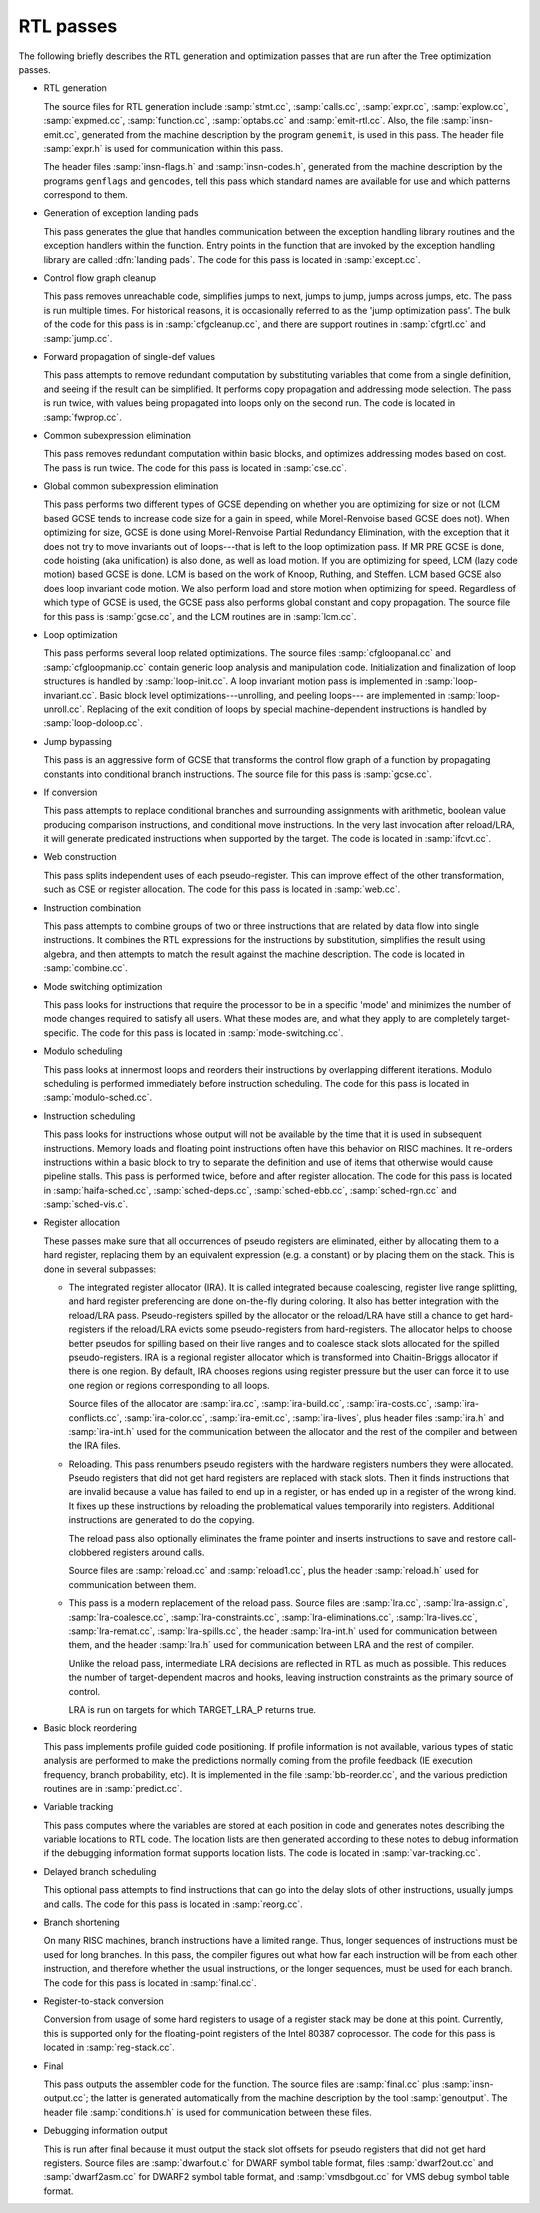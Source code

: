 ..
  Copyright 1988-2022 Free Software Foundation, Inc.
  This is part of the GCC manual.
  For copying conditions, see the GPL license file

.. _rtl-passes:

RTL passes
**********

The following briefly describes the RTL generation and optimization
passes that are run after the Tree optimization passes.

* RTL generation

  .. Avoiding overfull is tricky here.

  The source files for RTL generation include
  :samp:`stmt.cc`,
  :samp:`calls.cc`,
  :samp:`expr.cc`,
  :samp:`explow.cc`,
  :samp:`expmed.cc`,
  :samp:`function.cc`,
  :samp:`optabs.cc`
  and :samp:`emit-rtl.cc`.
  Also, the file
  :samp:`insn-emit.cc`, generated from the machine description by the
  program ``genemit``, is used in this pass.  The header file
  :samp:`expr.h` is used for communication within this pass.

  .. index:: genflags

  .. index:: gencodes

  The header files :samp:`insn-flags.h` and :samp:`insn-codes.h`,
  generated from the machine description by the programs ``genflags``
  and ``gencodes``, tell this pass which standard names are available
  for use and which patterns correspond to them.

* Generation of exception landing pads

  This pass generates the glue that handles communication between the
  exception handling library routines and the exception handlers within
  the function.  Entry points in the function that are invoked by the
  exception handling library are called :dfn:`landing pads`.  The code
  for this pass is located in :samp:`except.cc`.

* Control flow graph cleanup

  This pass removes unreachable code, simplifies jumps to next, jumps to
  jump, jumps across jumps, etc.  The pass is run multiple times.
  For historical reasons, it is occasionally referred to as the 'jump
  optimization pass'.  The bulk of the code for this pass is in
  :samp:`cfgcleanup.cc`, and there are support routines in :samp:`cfgrtl.cc`
  and :samp:`jump.cc`.

* Forward propagation of single-def values

  This pass attempts to remove redundant computation by substituting
  variables that come from a single definition, and
  seeing if the result can be simplified.  It performs copy propagation
  and addressing mode selection.  The pass is run twice, with values
  being propagated into loops only on the second run.  The code is
  located in :samp:`fwprop.cc`.

* Common subexpression elimination

  This pass removes redundant computation within basic blocks, and
  optimizes addressing modes based on cost.  The pass is run twice.
  The code for this pass is located in :samp:`cse.cc`.

* Global common subexpression elimination

  This pass performs two
  different types of GCSE  depending on whether you are optimizing for
  size or not (LCM based GCSE tends to increase code size for a gain in
  speed, while Morel-Renvoise based GCSE does not).
  When optimizing for size, GCSE is done using Morel-Renvoise Partial
  Redundancy Elimination, with the exception that it does not try to move
  invariants out of loops---that is left to  the loop optimization pass.
  If MR PRE GCSE is done, code hoisting (aka unification) is also done, as
  well as load motion.
  If you are optimizing for speed, LCM (lazy code motion) based GCSE is
  done.  LCM is based on the work of Knoop, Ruthing, and Steffen.  LCM
  based GCSE also does loop invariant code motion.  We also perform load
  and store motion when optimizing for speed.
  Regardless of which type of GCSE is used, the GCSE pass also performs
  global constant and  copy propagation.
  The source file for this pass is :samp:`gcse.cc`, and the LCM routines
  are in :samp:`lcm.cc`.

* Loop optimization

  This pass performs several loop related optimizations.
  The source files :samp:`cfgloopanal.cc` and :samp:`cfgloopmanip.cc` contain
  generic loop analysis and manipulation code.  Initialization and finalization
  of loop structures is handled by :samp:`loop-init.cc`.
  A loop invariant motion pass is implemented in :samp:`loop-invariant.cc`.
  Basic block level optimizations---unrolling, and peeling loops---
  are implemented in :samp:`loop-unroll.cc`.
  Replacing of the exit condition of loops by special machine-dependent
  instructions is handled by :samp:`loop-doloop.cc`.

* Jump bypassing

  This pass is an aggressive form of GCSE that transforms the control
  flow graph of a function by propagating constants into conditional
  branch instructions.  The source file for this pass is :samp:`gcse.cc`.

* If conversion

  This pass attempts to replace conditional branches and surrounding
  assignments with arithmetic, boolean value producing comparison
  instructions, and conditional move instructions.  In the very last
  invocation after reload/LRA, it will generate predicated instructions
  when supported by the target.  The code is located in :samp:`ifcvt.cc`.

* Web construction

  This pass splits independent uses of each pseudo-register.  This can
  improve effect of the other transformation, such as CSE or register
  allocation.  The code for this pass is located in :samp:`web.cc`.

* Instruction combination

  This pass attempts to combine groups of two or three instructions that
  are related by data flow into single instructions.  It combines the
  RTL expressions for the instructions by substitution, simplifies the
  result using algebra, and then attempts to match the result against
  the machine description.  The code is located in :samp:`combine.cc`.

* Mode switching optimization

  This pass looks for instructions that require the processor to be in a
  specific 'mode' and minimizes the number of mode changes required to
  satisfy all users.  What these modes are, and what they apply to are
  completely target-specific.  The code for this pass is located in
  :samp:`mode-switching.cc`.

  .. index:: modulo scheduling

  .. index:: sms, swing, software pipelining

* Modulo scheduling

  This pass looks at innermost loops and reorders their instructions
  by overlapping different iterations.  Modulo scheduling is performed
  immediately before instruction scheduling.  The code for this pass is
  located in :samp:`modulo-sched.cc`.

* Instruction scheduling

  This pass looks for instructions whose output will not be available by
  the time that it is used in subsequent instructions.  Memory loads and
  floating point instructions often have this behavior on RISC machines.
  It re-orders instructions within a basic block to try to separate the
  definition and use of items that otherwise would cause pipeline
  stalls.  This pass is performed twice, before and after register
  allocation.  The code for this pass is located in :samp:`haifa-sched.cc`,
  :samp:`sched-deps.cc`, :samp:`sched-ebb.cc`, :samp:`sched-rgn.cc` and
  :samp:`sched-vis.c`.

* Register allocation

  These passes make sure that all occurrences of pseudo registers are
  eliminated, either by allocating them to a hard register, replacing
  them by an equivalent expression (e.g. a constant) or by placing
  them on the stack.  This is done in several subpasses:

  * The integrated register allocator (IRA).  It is called
    integrated because coalescing, register live range splitting, and hard
    register preferencing are done on-the-fly during coloring.  It also
    has better integration with the reload/LRA pass.  Pseudo-registers spilled
    by the allocator or the reload/LRA have still a chance to get
    hard-registers if the reload/LRA evicts some pseudo-registers from
    hard-registers.  The allocator helps to choose better pseudos for
    spilling based on their live ranges and to coalesce stack slots
    allocated for the spilled pseudo-registers.  IRA is a regional
    register allocator which is transformed into Chaitin-Briggs allocator
    if there is one region.  By default, IRA chooses regions using
    register pressure but the user can force it to use one region or
    regions corresponding to all loops.

    Source files of the allocator are :samp:`ira.cc`, :samp:`ira-build.cc`,
    :samp:`ira-costs.cc`, :samp:`ira-conflicts.cc`, :samp:`ira-color.cc`,
    :samp:`ira-emit.cc`, :samp:`ira-lives`, plus header files :samp:`ira.h`
    and :samp:`ira-int.h` used for the communication between the allocator
    and the rest of the compiler and between the IRA files.

    .. index:: reloading

  * Reloading.  This pass renumbers pseudo registers with the hardware
    registers numbers they were allocated.  Pseudo registers that did not
    get hard registers are replaced with stack slots.  Then it finds
    instructions that are invalid because a value has failed to end up in
    a register, or has ended up in a register of the wrong kind.  It fixes
    up these instructions by reloading the problematical values
    temporarily into registers.  Additional instructions are generated to
    do the copying.

    The reload pass also optionally eliminates the frame pointer and inserts
    instructions to save and restore call-clobbered registers around calls.

    Source files are :samp:`reload.cc` and :samp:`reload1.cc`, plus the header
    :samp:`reload.h` used for communication between them.

    .. index:: Local Register Allocator (LRA)

  * This pass is a modern replacement of the reload pass.  Source files
    are :samp:`lra.cc`, :samp:`lra-assign.c`, :samp:`lra-coalesce.cc`,
    :samp:`lra-constraints.cc`, :samp:`lra-eliminations.cc`,
    :samp:`lra-lives.cc`, :samp:`lra-remat.cc`, :samp:`lra-spills.cc`, the
    header :samp:`lra-int.h` used for communication between them, and the
    header :samp:`lra.h` used for communication between LRA and the rest of
    compiler.

    Unlike the reload pass, intermediate LRA decisions are reflected in
    RTL as much as possible.  This reduces the number of target-dependent
    macros and hooks, leaving instruction constraints as the primary
    source of control.

    LRA is run on targets for which TARGET_LRA_P returns true.

* Basic block reordering

  This pass implements profile guided code positioning.  If profile
  information is not available, various types of static analysis are
  performed to make the predictions normally coming from the profile
  feedback (IE execution frequency, branch probability, etc).  It is
  implemented in the file :samp:`bb-reorder.cc`, and the various
  prediction routines are in :samp:`predict.cc`.

* Variable tracking

  This pass computes where the variables are stored at each
  position in code and generates notes describing the variable locations
  to RTL code.  The location lists are then generated according to these
  notes to debug information if the debugging information format supports
  location lists.  The code is located in :samp:`var-tracking.cc`.

* Delayed branch scheduling

  This optional pass attempts to find instructions that can go into the
  delay slots of other instructions, usually jumps and calls.  The code
  for this pass is located in :samp:`reorg.cc`.

* Branch shortening

  On many RISC machines, branch instructions have a limited range.
  Thus, longer sequences of instructions must be used for long branches.
  In this pass, the compiler figures out what how far each instruction
  will be from each other instruction, and therefore whether the usual
  instructions, or the longer sequences, must be used for each branch.
  The code for this pass is located in :samp:`final.cc`.

* Register-to-stack conversion

  Conversion from usage of some hard registers to usage of a register
  stack may be done at this point.  Currently, this is supported only
  for the floating-point registers of the Intel 80387 coprocessor.  The
  code for this pass is located in :samp:`reg-stack.cc`.

* Final

  This pass outputs the assembler code for the function.  The source files
  are :samp:`final.cc` plus :samp:`insn-output.cc`; the latter is generated
  automatically from the machine description by the tool :samp:`genoutput`.
  The header file :samp:`conditions.h` is used for communication between
  these files.

* Debugging information output

  This is run after final because it must output the stack slot offsets
  for pseudo registers that did not get hard registers.  Source files
  are :samp:`dwarfout.c` for
  DWARF symbol table format, files :samp:`dwarf2out.cc` and :samp:`dwarf2asm.cc`
  for DWARF2 symbol table format, and :samp:`vmsdbgout.cc` for VMS debug
  symbol table format.


